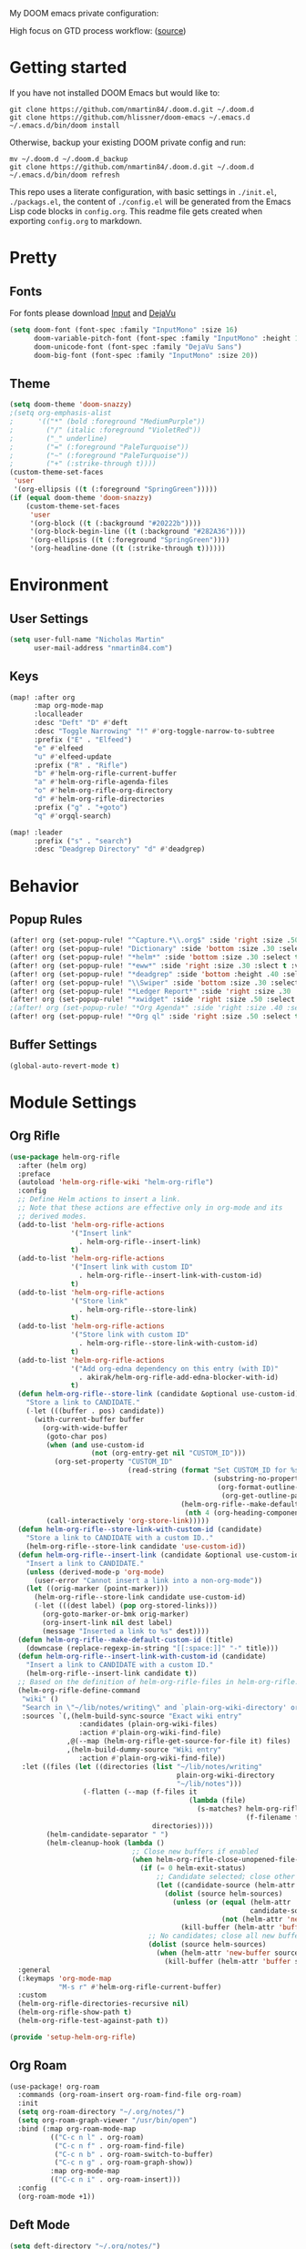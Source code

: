 #+EXPORT_FILE_NAME: README

My DOOM emacs private configuration:
[[file:attachments/doom.png]]

High focus on GTD process workflow: ([[https://github.com/nmartin84/.references/blob/master/gtd-babel.org][source]])
#+RESULTS:
[[file:./attachments/gtd.png]]

* Getting started
If you have not installed DOOM Emacs but would like to:
#+BEGIN_EXAMPLE
git clone https://github.com/nmartin84/.doom.d.git ~/.doom.d
git clone https://github.com/hlissner/doom-emacs ~/.emacs.d
~/.emacs.d/bin/doom install
#+END_EXAMPLE

Otherwise, backup your existing DOOM private config and run:
#+BEGIN_EXAMPLE
mv ~/.doom.d ~/.doom.d_backup
git clone https://github.com/nmartin84/.doom.d.git ~/.doom.d
~/.emacs.d/bin/doom refresh
#+END_EXAMPLE

This repo uses a literate configuration, with basic settings in ~./init.el~, ~./packags.el~, the content of ~./config.el~ will be generated
from the Emacs Lisp code blocks in ~config.org~. This readme file gets created when exporting ~config.org~ to markdown.
* Pretty
** Fonts
For fonts please download [[https://input.fontbureau.com/download/][Input]] and [[http://sourceforge.net/projects/dejavu/files/dejavu/2.37/dejavu-fonts-ttf-2.37.tar.bz2][DejaVu]]
#+BEGIN_SRC emacs-lisp
(setq doom-font (font-spec :family "InputMono" :size 16)
      doom-variable-pitch-font (font-spec :family "InputMono" :height 120)
      doom-unicode-font (font-spec :family "DejaVu Sans")
      doom-big-font (font-spec :family "InputMono" :size 20))
#+END_SRC
** Theme
#+BEGIN_SRC emacs-lisp
(setq doom-theme 'doom-snazzy)
;(setq org-emphasis-alist
;      '(("*" (bold :foreground "MediumPurple"))
;        ("/" (italic :foreground "VioletRed"))
;        ("_" underline)
;        ("=" (:foreground "PaleTurquoise"))
;        ("~" (:foreground "PaleTurquoise"))
;        ("+" (:strike-through t))))
(custom-theme-set-faces
 'user
 '(org-ellipsis ((t (:foreground "SpringGreen")))))
(if (equal doom-theme 'doom-snazzy)
    (custom-theme-set-faces
     'user
     '(org-block ((t (:background "#20222b"))))
     '(org-block-begin-line ((t (:background "#282A36"))))
     '(org-ellipsis ((t (:foreground "SpringGreen"))))
     '(org-headline-done ((t (:strike-through t))))))
#+END_SRC
* Environment
** User Settings
#+BEGIN_SRC emacs-lisp
(setq user-full-name "Nicholas Martin"
      user-mail-address "nmartin84.com")
#+END_SRC
** Keys
#+BEGIN_SRC emacs-lisp
(map! :after org
      :map org-mode-map
      :localleader
      :desc "Deft" "D" #'deft
      :desc "Toggle Narrowing" "!" #'org-toggle-narrow-to-subtree
      :prefix ("E" . "Elfeed")
      "e" #'elfeed
      "u" #'elfeed-update
      :prefix ("R" . "Rifle")
      "b" #'helm-org-rifle-current-buffer
      "a" #'helm-org-rifle-agenda-files
      "o" #'helm-org-rifle-org-directory
      "d" #'helm-org-rifle-directories
      :prefix ("g" . "+goto")
      "q" #'orgql-search)

(map! :leader
      :prefix ("s" . "search")
      :desc "Deadgrep Directory" "d" #'deadgrep)
#+END_SRC
* Behavior
** Popup Rules
#+BEGIN_SRC emacs-lisp
(after! org (set-popup-rule! "^Capture.*\\.org$" :side 'right :size .50 :select t :vslot 2 :ttl 3))
(after! org (set-popup-rule! "Dictionary" :side 'bottom :size .30 :select t :vslot 3 :ttl 3))
(after! org (set-popup-rule! "*helm*" :side 'bottom :size .30 :select t :vslot 5 :ttl 3))
(after! org (set-popup-rule! "*eww*" :side 'right :size .30 :slect t :vslot 5 :ttl 3))
(after! org (set-popup-rule! "*deadgrep" :side 'bottom :height .40 :select t :vslot 4 :ttl 3))
(after! org (set-popup-rule! "\\Swiper" :side 'bottom :size .30 :select t :vslot 4 :ttl 3))
(after! org (set-popup-rule! "*Ledger Report*" :side 'right :size .30 :select t :vslot 4 :ttl 3))
(after! org (set-popup-rule! "*xwidget" :side 'right :size .50 :select t :vslot 5 :ttl 3))
;(after! org (set-popup-rule! "*Org Agenda*" :side 'right :size .40 :select t :vslot 2 :ttl 3))
(after! org (set-popup-rule! "*Org ql" :side 'right :size .50 :select t :vslot 2 :ttl 3))
#+END_SRC
** Buffer Settings
#+BEGIN_SRC emacs-lisp
(global-auto-revert-mode t)
#+END_SRC
* Module Settings
** Org Rifle
#+BEGIN_SRC emacs-lisp
(use-package helm-org-rifle
  :after (helm org)
  :preface
  (autoload 'helm-org-rifle-wiki "helm-org-rifle")
  :config
  ;; Define Helm actions to insert a link.
  ;; Note that these actions are effective only in org-mode and its
  ;; derived modes.
  (add-to-list 'helm-org-rifle-actions
               '("Insert link"
                 . helm-org-rifle--insert-link)
               t)
  (add-to-list 'helm-org-rifle-actions
               '("Insert link with custom ID"
                 . helm-org-rifle--insert-link-with-custom-id)
               t)
  (add-to-list 'helm-org-rifle-actions
               '("Store link"
                 . helm-org-rifle--store-link)
               t)
  (add-to-list 'helm-org-rifle-actions
               '("Store link with custom ID"
                 . helm-org-rifle--store-link-with-custom-id)
               t)
  (add-to-list 'helm-org-rifle-actions
               '("Add org-edna dependency on this entry (with ID)"
                 . akirak/helm-org-rifle-add-edna-blocker-with-id)
               t)
  (defun helm-org-rifle--store-link (candidate &optional use-custom-id)
    "Store a link to CANDIDATE."
    (-let (((buffer . pos) candidate))
      (with-current-buffer buffer
        (org-with-wide-buffer
         (goto-char pos)
         (when (and use-custom-id
                    (not (org-entry-get nil "CUSTOM_ID")))
           (org-set-property "CUSTOM_ID"
                             (read-string (format "Set CUSTOM_ID for %s: "
                                                  (substring-no-properties
                                                   (org-format-outline-path
                                                    (org-get-outline-path t nil))))
                                          (helm-org-rifle--make-default-custom-id
                                           (nth 4 (org-heading-components))))))
         (call-interactively 'org-store-link)))))
  (defun helm-org-rifle--store-link-with-custom-id (candidate)
    "Store a link to CANDIDATE with a custom ID.."
    (helm-org-rifle--store-link candidate 'use-custom-id))
  (defun helm-org-rifle--insert-link (candidate &optional use-custom-id)
    "Insert a link to CANDIDATE."
    (unless (derived-mode-p 'org-mode)
      (user-error "Cannot insert a link into a non-org-mode"))
    (let ((orig-marker (point-marker)))
      (helm-org-rifle--store-link candidate use-custom-id)
      (-let (((dest label) (pop org-stored-links)))
        (org-goto-marker-or-bmk orig-marker)
        (org-insert-link nil dest label)
        (message "Inserted a link to %s" dest))))
  (defun helm-org-rifle--make-default-custom-id (title)
    (downcase (replace-regexp-in-string "[[:space:]]" "-" title)))
  (defun helm-org-rifle--insert-link-with-custom-id (candidate)
    "Insert a link to CANDIDATE with a custom ID."
    (helm-org-rifle--insert-link candidate t))
  ;; Based on the definition of helm-org-rifle-files in helm-org-rifle.el
  (helm-org-rifle-define-command
   "wiki" ()
   "Search in \"~/lib/notes/writing\" and `plain-org-wiki-directory' or create a new wiki entry"
   :sources `(,(helm-build-sync-source "Exact wiki entry"
                 :candidates (plain-org-wiki-files)
                 :action #'plain-org-wiki-find-file)
              ,@(--map (helm-org-rifle-get-source-for-file it) files)
              ,(helm-build-dummy-source "Wiki entry"
                 :action #'plain-org-wiki-find-file))
   :let ((files (let ((directories (list "~/lib/notes/writing"
                                         plain-org-wiki-directory
                                         "~/lib/notes")))
                  (-flatten (--map (f-files it
                                            (lambda (file)
                                              (s-matches? helm-org-rifle-directories-filename-regexp
                                                          (f-filename file))))
                                   directories))))
         (helm-candidate-separator " ")
         (helm-cleanup-hook (lambda ()
                              ;; Close new buffers if enabled
                              (when helm-org-rifle-close-unopened-file-buffers
                                (if (= 0 helm-exit-status)
                                    ;; Candidate selected; close other new buffers
                                    (let ((candidate-source (helm-attr 'name (helm-get-current-source))))
                                      (dolist (source helm-sources)
                                        (unless (or (equal (helm-attr 'name source)
                                                           candidate-source)
                                                    (not (helm-attr 'new-buffer source)))
                                          (kill-buffer (helm-attr 'buffer source)))))
                                  ;; No candidates; close all new buffers
                                  (dolist (source helm-sources)
                                    (when (helm-attr 'new-buffer source)
                                      (kill-buffer (helm-attr 'buffer source))))))))))
  :general
  (:keymaps 'org-mode-map
            "M-s r" #'helm-org-rifle-current-buffer)
  :custom
  (helm-org-rifle-directories-recursive nil)
  (helm-org-rifle-show-path t)
  (helm-org-rifle-test-against-path t))

(provide 'setup-helm-org-rifle)
#+END_SRC
** Org Roam
#+BEGIN_SRC emacs-lisp
(use-package! org-roam
  :commands (org-roam-insert org-roam-find-file org-roam)
  :init
  (setq org-roam-directory "~/.org/notes/")
  (setq org-roam-graph-viewer "/usr/bin/open")
  :bind (:map org-roam-mode-map
          (("C-c n l" . org-roam)
           ("C-c n f" . org-roam-find-file)
           ("C-c n b" . org-roam-switch-to-buffer)
           ("C-c n g" . org-roam-graph-show))
          :map org-mode-map
          (("C-c n i" . org-roam-insert)))
  :config
  (org-roam-mode +1))
#+END_SRC
** Deft Mode
#+BEGIN_SRC emacs-lisp
(setq deft-directory "~/.org/notes/")
(setq deft-current-sort-method 'title)
#+END_SRC
** ORG MODE
*** Agenda
#+BEGIN_SRC emacs-lisp
(after! org (setq org-agenda-files '("~/.org/workload/tasks.org" "~/.org/workload/references.org")))
;(after! org (setq org-super-agenda-groups
;                  '((:auto-category t))))
(after! org (setq org-agenda-diary-file "~/.org/diary.org"
                  org-agenda-dim-blocked-tasks t
                  org-agenda-use-time-grid t
                  org-agenda-hide-tags-regexp "**"
;                  org-agenda-prefix-format " %(my-agenda-prefix) "
                  org-agenda-skip-scheduled-if-done t
                  org-agenda-skip-deadline-if-done t
                  org-enforce-todo-checkbox-dependencies nil
                  org-habit-show-habits t))
#+END_SRC
**** Load all *.org files to agenda
#+BEGIN_SRC emacs-lisp
(load-library "find-lisp")
(after! org (setq org-agenda-files
                  (find-lisp-find-files "~/.org/" "\.org$")))
#+END_SRC
*** Captures
#+BEGIN_SRC emacs-lisp
(after! org (setq org-capture-templates
                  '(("h" "Headline")
                    ("b" "Buffer Find")
                    ("f" "File Find")
                    ("fn" "Notes")
                    ("ft" "Tasks")
                    ("c" "Captures"))))
#+END_SRC
**** Capture
***** New Task
#+BEGIN_SRC emacs-lisp
(after! org (add-to-list 'org-capture-templates
             '("ct" "Task" entry (file+headline "~/.org/workload/tasks.org" "INBOX")
               "* TODO %^{taskname} %^{CATEGORY}p
:PROPERTIES:
:CREATED: %U
:END:
")))
#+END_SRC
***** Reference
#+BEGIN_SRC emacs-lisp
(after! org (add-to-list 'org-capture-templates
             '("cr" "Reference" entry (file "~/.org/workload/references.org")
"* TODO %u %^{reference}
%?")))
#+END_SRC
***** Notes
#+BEGIN_SRC emacs-lisp
(setq my/org-note-categories '(("Topic: ") ("Account: ") ("Symptom: ")))
(defun my/generate-org-note-categories ()
  "Select a category for Notes"
  (interactive (list (completing-read "Select a category: " my/org-note-categories))))
(defun my/generate-org-note-name ()
  (setq my-org-note--category (read-string "Category: "))
  (setq my-org-note--name (read-string "Name: "))
  (expand-file-name (format "%s.org" my-org-note--name) "~/.org/notes/"))

(after! org (add-to-list 'org-capture-templates
                         '("cn" "Note" plain (file my/generate-org-note-name)
                           "%(format \"#+TITLE: %s\n\" my-org-note--name)
%?")))
#+END_SRC
***** Daily Tasks
#+BEGIN_SRC emacs-lisp
(after! org (add-to-list 'org-capture-templates
                         '("cd" "Daily Task" plain (file+headline "~/.org/workload/tasks.org" "Daily Items")
                           "- [ ] %t %?")))
#+END_SRC
***** Time Tracking
#+BEGIN_SRC emacs-lisp
(after! org (add-to-list 'org-capture-templates
             '("cx" "Time Tracker" entry (file+olp+datetree "~/.org/workload/timetracking.org")
               "* [%\\1] %\\7 for %\\5
:PROPERTIES:
:CASENUMBER: %^{Case or SVCTAG}
:ACCOUNT:  %^{account}
:AUDIENCE: %^{audience}
:SOURCE:   %^{source|Phone|Email|IM|Computer|Onsite|OOO|Meeting}
:PERSON:   %^{Whose asking for help?}
:TASK:     %^{task}
:DESCRIPTION: %^{description}
:CREATED:  %u
:END:
:LOGBOOK:
:END:
%?" :tree-type week :clock-in t :clock-resume t)))
#+END_SRC
**** Headline
***** Append current heading
#+BEGIN_SRC emacs-lisp
(after! org (add-to-list 'org-capture-templates
             '("hh" "Append Headline" entry (file+function buffer-name org-end-of-subtree)
"* %u %^{name}
%?" :empty-lines 1)))
#+END_SRC
***** Itemized Notes
#+BEGIN_SRC emacs-lisp
(after! org (add-to-list 'org-capture-templates
                         '("hi" "Headline Item" plain (file+function buffer-name org-end-of-subtree)
                         "+ %u %?")))
#+END_SRC
***** Child Task
#+BEGIN_SRC emacs-lisp
(after! org (add-to-list 'org-capture-templates
             '("hc" "Child Task" entry (file+function buffer-name org-back-to-heading-or-point-min)
"* TODO %u %^{task}%? %^G")))
#+END_SRC
**** File
***** Notes
****** +Entry to Note Headline
#+BEGIN_SRC emacs-lisp
(after! org (add-to-list 'org-capture-templates
             '("fne" "Entry to Headline" entry (file+function org-capture-file-selector org-capture-headline-finder)
"* %u %^{note}%? :%^G")))
#+END_SRC
****** +Entry to Note
#+BEGIN_SRC emacs-lisp
(defun org-capture-file-selector ()
  "test file selector"
  (interactive)
  (setq org-notes-directory "~/.org/notes/")
  (concat (read-file-name "Select file: " org-notes-directory)))
(after! org (add-to-list 'org-capture-templates
                         '("fnh" "New Headline to Note" entry (file org-capture-file-selector)
                           "* %?")))
#+END_SRC
****** +Item to Note Headline
#+BEGIN_SRC emacs-lisp
(defun org-capture-file-selector ()
  "test file selector"
  (interactive)
  (setq org-notes-directory "~/.org/notes/")
  (concat (read-file-name "Select file: " org-notes-directory)))
(after! org (add-to-list 'org-capture-templates
                         '("fni" "New Item to Headline" plain (file+function org-capture-file-selector org-capture-headline-finder)
                           "+ %u %?")))
#+END_SRC
***** Tasks
****** +Item to Task
#+BEGIN_SRC emacs-lisp
(after! org (add-to-list 'org-capture-templates
             '("fti" "+Task Item" plain (file+function "~/.org/workload/tasks.org" org-capture-headline-finder)
"+ %u %?")))
#+END_SRC
****** +Child Task
#+BEGIN_SRC emacs-lisp
(after! org (add-to-list 'org-capture-templates
             '("ftc" "Child Task" entry (file+function "~/.org/workload/tasks.org" org-find-task-headline)
"* TODO %u %^{task}%? %^G")))
#+END_SRC
**** Buffer Find
***** Child Task
#+BEGIN_SRC emacs-lisp
(after! org (add-to-list 'org-capture-templates
             '("bt" "Task" entry (file+function buffer-name org-find-task-headline)
"* TODO %u %^{task} %^G
%?")))
#+END_SRC
***** Child Headline
#+BEGIN_SRC emacs-lisp
(after! org (add-to-list 'org-capture-templates
             '("bh" "Child Headline" entry (file+function buffer-name org-find-task-headline)
"* %u %^{note}
%?")))
#+END_SRC
***** Headline Item
#+BEGIN_SRC emacs-lisp
(defun org-task-item-option ()
  "Simple function to select if you want a item or checklist inserted"
  (interactive)
  (let (choices ("Item" "Checklist")))
  (if (equal (choices "Item"))
      (concat "+ %u %?")
    (concat "+ [ ] %u %?")))
(after! org (add-to-list 'org-capture-templates
                         '("bi" "Headline Item" plain (file+function buffer-name org-capture-headline-finder)
                         "+ %u %?")))
#+END_SRC
*** Directories
#+BEGIN_SRC emacs-lisp
(after! org (setq org-directory "~/.org/"
                  org-image-actual-width nil
                  +org-export-directory "~/.export/"
                  org-archive-location "~/.org/workload/archive.org::datetree/"
                  org-default-notes-file "~/.org/workload/inbox.org"
                  projectile-project-search-path '("~/.org/")))
#+END_SRC
*** Exports
#+BEGIN_SRC emacs-lisp
(after! org (setq org-html-head-include-scripts t
                  org-export-with-toc t
                  org-export-with-author t
                  org-export-headline-levels 5
                  org-export-with-drawers nil
                  org-export-with-email t
                  org-export-with-footnotes t
                  org-export-with-sub-superscripts nil
                  org-export-with-latex t
                  org-export-with-section-numbers nil
                  org-export-with-properties t
                  org-export-with-smart-quotes t
                  org-export-backends '(pdf ascii html latex odt md pandoc)))
#+END_SRC
*** Faces
Need to add condition to adjust faces based on theme select.
#+BEGIN_SRC emacs-lisp
(after! org (setq org-todo-keyword-faces
      '(("TODO" :foreground "OrangeRed" :weight bold)
        ("NEXT" :foreground "SteelBlue" :weight bold)
        ("SOMEDAY" :foreground "gold" :weight bold)
        ("ACTIVE" :foreground "DeepPink" :weight bold)
        ("NEXT" :foreground "spring green" :weight bold)
        ("DONE" :foreground "slategrey" :weight bold :strike-through t))))
#+END_SRC
*** Keywords
#+BEGIN_SRC emacs-lisp
(after! org (setq org-todo-keywords
      '((sequence "TODO(t)" "NEXT(n!)" "SOMEDAY(s!)" "HOLDING(h!)" "DELEGATED(e!)" "|" "DONE(d!)"))))
#+END_SRC
*** Logging & Drawers
#+BEGIN_SRC emacs-lisp
(after! org (setq org-log-state-notes-insert-after-drawers nil
                  org-log-into-drawer t
                  org-log-done 'time
                  org-log-repeat 'time
                  org-log-redeadline 'note
                  org-log-reschedule 'note))
#+END_SRC
*** Prettify
#+BEGIN_SRC emacs-lisp
;(after! org (setq org-bullets-bullet-list '("•" "◦")
(after! org (setq org-hide-emphasis-markers nil
                  org-bullets-bullet-list '("◉" "⚫" "○")
                  org-list-demote-modify-bullet '(("+" . "-") ("1." . "a.") ("-" . "+"))
                  org-ellipsis "▼"))
#+END_SRC
*** Publishing
#+BEGIN_SRC emacs-lisp
(after! org (setq org-publish-project-alist
                  '(("attachments"
                     :base-directory "~/.org/notes/attachments/"
                     :base-extension "jpg\\|jpeg\\|png\\|pdf\\|css"
                     :publishing-directory "~/publish_html/images/"
                     :publishing-function org-publish-attachment)
                    ("notes"
                     :base-directory "~/.org/"
                     :publishing-directory "~/publish_html"
                     :base-extension "org"
                     :with-drawers t
                     :recursive t
                     :auto-sitemap t
                     :sitemap-filename "index.html"
                     :publishing-function org-html-publish-to-html
                     :section-numbers nil
                     :html-head "<link rel=\"stylesheet\"
                     href=\"http://dakrone.github.io/org.css\"
                     type=\"text/css\"/>"
                     :html-head-extra "<style type=text/css>body{ max-width:80%;  }</style>"
                     :with-email t
                     :html-link-up ".."
                     :auto-preamble t
                     :with-toc t)
                    ("myprojectweb" :components("attachments" "notes")))))
#+END_SRC
*** Refiling
#+BEGIN_SRC emacs-lisp
(after! org (setq org-refile-targets '((org-agenda-files . (:maxlevel . 6)))
                  org-outline-path-complete-in-steps nil
                  org-refile-allow-creating-parent-nodes 'confirm))
#+END_SRC
*** Startup
#+BEGIN_SRC emacs-lisp
(after! org (setq org-startup-indented t
                  org-src-tab-acts-natively t))
;(add-hook 'org-mode-hook (lambda () (org-autolist-mode)))
(add-hook 'org-mode-hook 'org-indent-mode)
(add-hook 'org-mode-hook 'turn-off-auto-fill)
#+END_SRC
*** Tags
#+BEGIN_SRC emacs-lisp
(after! org (setq org-tags-column -80))
#+END_SRC
** Super Agenda
#+BEGIN_SRC emacs-lisp
(org-super-agenda-mode t)

(defun find-org-files (dir)
  "Simple function that'll scan a folder and return all ORG files"
  (interactive "p")
  (load-library "find-lisp")
  (setq org-agenda-files
        (find-lisp-find-files dir "\.org$")))

(setq org-agenda-custom-commands
      '(("k" "Tasks"
         ((agenda ""
                  ((org-agenda-overriding-header "Agenda")
                   (org-agenda-span 'day)
                   (org-agenda-start-day (org-today))
                   (org-agenda-files '("~/.org/workload/tasks.org" "~/.org/workload/tickler.org"))))
          (todo ""
                ((org-agenda-overriding-header "Tasks")
                 (org-agenda-skip-function
                  '(or
                    (and
                     (org-agenda-skip-entry-if 'notregexp "#[A-C]")
                     (org-agenda-skip-entry-if 'notregexp ":@\\w+"))
                    (org-agenda-skip-if nil '(scheduled deadline))
                    (org-agenda-skip-if 'todo '("SOMEDAY"))))
                 (org-agenda-files '("~/.org/workload/tasks.org"))
                 (org-super-agenda-groups
                  '((:name "Priority Items"
                           :priority>= "B")
                    (:auto-category t)))))
          (todo ""
                ((org-agenda-overriding-header "Delegated Tasks")
                 (org-agenda-files '("~/.org/workload/tasks.org"))
                 (org-tags-match-list-sublevels t)
                 (org-agenda-skip-function
                  '(or
                    (org-agenda-skip-subtree-if 'nottodo '("DELEGATED"))))
                 (org-super-agenda-groups
                  '((:auto-property "WHO")))))))
        ("n" "Notes"
         ((todo ""
                ((org-agenda-overriding-header "Note Actions")
                 (org-agenda-files '("~/.org/notes/"))
                 (org-super-agenda-groups
                  '((:auto-category t)))))))
        ("i" "Inbox"
         ((todo ""
                ((org-agenda-overriding-header "Inbox")
                 (org-agenda-skip-function
                  '(or
                    (org-agenda-skip-entry-if 'regexp ":@\\w+")
                    (org-agenda-skip-entry-if 'regexp "\[#[A-E]\]")
                    (org-agenda-skip-if 'nil '(scheduled deadline))
                    (org-agenda-skip-entry-if 'todo '("SOMEDAY"))
                    (org-agenda-skip-entry-if 'todo '("DELEGATED"))))
                 (org-agenda-files '("~/.org/workload/tasks.org"))
                 (org-super-agenda-groups
                  '((:auto-ts t)))))))
        ("s" "Someday"
         ((todo ""
                ((org-agenda-overriding-header "Someday")
                 (org-agenda-skip-function
                  '(or
                    (org-agenda-skip-entry-if 'nottodo '("SOMEDAY"))))
                 (org-agenda-files '("~/.org/workload/tasks.org"))
                 (org-super-agenda-groups
                  '((:auto-parent t)))))))))
#+END_SRC
* Custom Functions
** +org/insert-item-below-w-timestamp
#+BEGIN_SRC emacs-lisp
(defun +org/insert-item-below-w-timestamp (count)
  "Inserts a new item below with inactive timestamp asserted."
  (interactive "p")
  (dotimes (_ count) (+org--insert-item 'below) (org-end-of-line) (insert (org-format-time-string "[%Y-%m-%d %a]") " ")))
(map! :n "S-<return>" #'+org/insert-item-below-w-timestamp)
#+END_SRC
** my--browse-url
#+BEGIN_SRC emacs-lisp
(defun my--browse-url (url &optional _new-window)
  ;; new-window ignored
  "Opens link via powershell.exe"
  (interactive (browse-url-interactive-arg "URL: "))
  (let ((quotedUrl (format "start '%s'" url)))
    (apply 'call-process "/mnt/c/Windows/System32/WindowsPowerShell/v1.0/powershell.exe" nil
           0 nil
           (list "-Command" quotedUrl))))
(setq-default browse-url-browser-function 'my--browse-url)
#+END_SRC
** my-agenda-prefix
#+BEGIN_SRC emacs-lisp
(defun my-agenda-prefix ()
  (format "%s" (my-agenda-indent-string (org-current-level))))

(defun my-agenda-indent-string (level)
  (if (= level 1)
      ""
    (let ((str ""))
      (while (> level 2)
        (setq level (1- level)
              str (concat str "──")))
      (concat str "►"))))
#+END_SRC
** my/org-archive-task
#+BEGIN_SRC emacs-lisp
(defvar my-archive-dir "~/.org/archives/" "My Archive Directory")

(defun my/org-archive-task ()
  "Moves the current buffer to the archived folder"
  (interactive)
  (let ((old (or (buffer-file-name) (user-error "Not visiting a file")))
        (dir (read-directory-name "Move to: " my-archive-dir)))
    (write-file (expand-file-name (file-name-nondirectory old) dir) t)
    (delete-file old)))
#+END_SRC
** org-archive-file
#+BEGIN_SRC emacs-lisp
(defvar org-archive-directory "~/.org/archives/")
(defun org-archive-file ()
  "Moves the current buffer to the archived folder"
  (interactive)
  (let ((old (or (buffer-file-name) (user-error "Not visiting a file")))
        (dir (read-directory-name "Move to: " org-archive-directory)))
    (write-file (expand-file-name (file-name-nondirectory old) dir) t)
    (delete-file old)))
(provide 'org-archive-file)
#+END_SRC
** org-capture-file-selector
#+BEGIN_SRC emacs-lisp
(defun org-capture-file-selector ()
  "test file selector"
  (interactive)
  (setq org-notes-directory "~/.org/notes/")
  (concat (read-file-name "Select file: " org-notes-directory)))
#+END_SRC
** org-capture-headline-finder
:PROPERTIES:
:CATEGORY: Test
:END:
#+BEGIN_SRC emacs-lisp
(defun org-capture-headline-finder (&optional arg)
  "Like `org-todo-list', but using only the current buffer's file."
  (interactive "P")
  (let ((org-agenda-files (list (buffer-file-name (current-buffer)))))
    (if (null (car org-agenda-files))
        (error "%s is not visiting a file" (buffer-name (current-buffer)))
      (counsel-org-agenda-headlines)))
  (goto-char (org-end-of-subtree)))
#+END_SRC
** org-capture-template-select
#+BEGIN_SRC emacs-lisp
(defun org-capture-template-select (checkitem)
  "Concat results to function"
  (if (equal checkitem "Checklist")
      (concat "+ [ ] ")
    (concat (format-time-string "+ [%Y-%m-%d] "))))

(defun org-capture-template-selector ()
  "Select your choice"
  (interactive)
  (let ((choice '("Checklist" "Unordered List")))
    (org-capture-template-select (org-completing-read "Pick option: " choice))))
#+END_SRC
** org-find-task-headline
#+BEGIN_SRC emacs-lisp
(defun org-find-task-headline ()
  "Find headline in Task Files"
  (interactive)
  (setq org-agenda-files '("~/.org/workload/tasks.org"))
  (counsel-org-agenda-headlines))
#+END_SRC
** org-new-task
#+BEGIN_SRC emacs-lisp
(defun org-new-task ()
  "Creates a new task below current header"
  (interactive)
  (setq task-name (read-string "Task name: "))
  (setq task-category (read-string "Category: "))
  (setq task-case (read-string "Case Number: "))
  (+org--insert-item 'below) (org-end-of-subtree)
  (insert
   (format "TODO %s" task-name))
  (insert
   (format"\n:PROPERTIES:\n:CATEGORY: %s" task-category))
  (if task-case
      (insert (format "\n:CASENUMBER: %s" task-case)))
  (insert
   (format"\n:END:")))
#+END_SRC
** org-update-cookies-after-save
#+BEGIN_SRC emacs-lisp
(defun org-update-cookies-after-save()
  (interactive)
  (let ((current-prefix-arg '(4)))
    (org-update-statistics-cookies "ALL")))

(add-hook 'org-mode-hook
          (lambda ()
            (add-hook 'before-save-hook 'org-update-cookies-after-save nil 'make-it-local)))
(provide 'org-update-cookies-after-save)
#+END_SRC
** set-truncate-lines
#+BEGIN_SRC emacs-lisp
(setq-default truncate-lines t)

(defun jethro/truncate-lines-hook ()
  (setq truncate-lines nil))

(add-hook 'text-mode-hook 'jethro/truncate-lines-hook)
#+END_SRC
